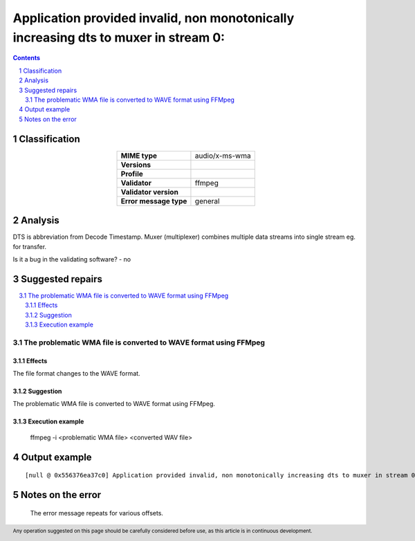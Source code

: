 =====================================================================================
Application provided invalid, non monotonically increasing dts to muxer in stream 0: 
=====================================================================================

.. footer:: Any operation suggested on this page should be carefully considered before use, as this article is in continuous development.

.. contents::
   :depth: 2

.. section-numbering::

--------------
Classification
--------------

.. list-table::
   :align: center

   * - **MIME type**
     - audio/x-ms-wma
   * - **Versions**
     - 
   * - **Profile**
     - 
   * - **Validator**
     - ffmpeg
   * - **Validator version**
     - 
   * - **Error message type**
     - general

--------
Analysis
--------
DTS is abbreviation from Decode Timestamp. Muxer (multiplexer) combines multiple data streams into single stream eg. for transfer.

Is it a bug in the validating software? - no

-----------------
Suggested repairs
-----------------
.. contents::
   :local:

The problematic WMA file is converted to WAVE format using FFMpeg
=================================================================

Effects
~~~~~~~

The file format changes to the WAVE format.

Suggestion
~~~~~~~~~~

The problematic WMA file is converted to WAVE format using FFMpeg.

Execution example
~~~~~~~~~~~~~~~~~
	ffmpeg -i <problematic WMA file> <converted WAV file>

--------------
Output example
--------------
::

	[null @ 0x556376ea37c0] Application provided invalid, non monotonically increasing dts to muxer in stream 0: 209745890 >= 209745862

------------------
Notes on the error
------------------
	The error message repeats for various offsets.


